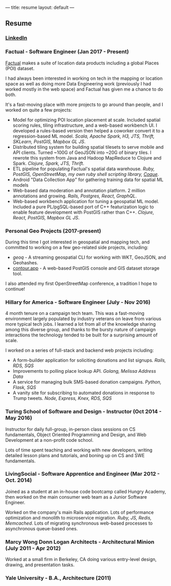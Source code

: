 ---
title: resume
layout: default
---

** Resume
*** [[https://www.linkedin.com/in/horace-williams-84497142/][LinkedIn]]
*** Factual - Software Engineer (Jan 2017 - Present)
[[https://www.factual.com/][Factual]] makes a suite of location data products including a global Places (POI) dataset.

I had always been interested in working on tech in the mapping or location space as well as doing more Data Engineering work (previously I had worked mostly in the web space) and Factual has given me a chance to do both.

It's a fast-moving place with more projects to go around than people, and I worked on quite a few projects:

 - Model for optimizing POI location placement at scale. Included spatial scoring rules, tiling infrastructure, and a web-based workbench UI. I developed a rules-based version then helped a coworker convert it to a regression-based ML model. /Scala, Apache Spark, H3, JTS, Thrift, SKLearn, PostGIS, Mapbox GL JS/.
 - Distributed tiling system for building spatial tilesets to serve mobile and API clients. Turned ~100G of GeoJSON into ~20G of binary tiles. I rewrote this system from Java and Hadoop MapReduce to Clojure and Spark. /Clojure, Spark, JTS, Thrift/.
 - ETL pipeline for populating Factual's spatial data warehouse. /Ruby, PostGIS, OpenStreetMap, my own ruby shell scripting library, [[https://github.com/worace/coque][Coque]]/.
 - Android "Data Collection App" for gathering training data for spatial ML models
 - Web-based data moderation and annotation platform. 2 million annotations and growing. /Rails, Postgres, React, GraphQL/.
 - Web-based workbench application for tuning a geospatial ML model. Included a pure PL/pgSQL-based port of C++ featurization logic to enable feature development with PostGIS rather than C++. /Clojure, React, PostGIS, Mapbox GL JS/.
*** Personal Geo Projects (2017-present)
During this time I got interested in geospatial and mapping tech, and committed to working on a few geo-related side projects, including:
  - [[github.com/worace/geoq][geoq]] - A streaming geospatial CLI for working with WKT, GeoJSON, and Geohashes.
  - [[https://contour.app/][contour.app]] - A web-based PostGIS console and GIS dataset storage tool.
I also attended my first OpenStreetMap conference, a tradition I hope to continue!
*** Hillary for America - Software Engineer (July - Nov 2016)
4 month tenure on a campaign tech team. This was a fast-moving environment largely populated by industry veterans on leave from various more typical tech jobs. I learned a lot from all of the knowledge sharing among this diverse group, and thanks to the bursty nature of campaign interactions the technology tended to be built for a surprising amount of scale.

I worked on a series of full-stack and backend web projects including:

 - A form-builder application for soliciting donations and list signups. /Rails, RDS, SQS/
 - Improvements to polling place lookup API. /Golang, Melissa Address Data/
 - A service for managing bulk SMS-based donation campaigns. /Python, Flask, SQS/
 - A vanity site for subscribing to automated donations in response to Trump tweets. /Node, Express, Knex, RDS, SQS/

*** Turing School of Software and Design - Instructor (Oct 2014 - May 2016)
Instructor for daily full-group, in-person class sessions on CS fundamentals, Object Oriented Programming and Design, and Web Development at a non-profit code school.

Lots of time spent teaching and working with new developers, writing detailed lesson plans and tutorials, and boning up on CS and SWE fundamentals.

*** LivingSocial - Software Apprentice and Engineer (Mar 2012 - Oct. 2014)
Joined as a student at an in-house code bootcamp called Hungry Academy, then worked on the main consumer web team as a Junior Software Engineer.

Worked on the company's main Rails application. Lots of performance optimization and monolith to microservice migration. /Ruby, JS, Redis, Memcached/. Lots of migrating synchronous web-based processes to asynchronous queue-based ones.

*** Marcy Wong Donn Logan Architects - Architectural Minion (July 2011 - Apr 2012)
Worked at a small firm in Berkeley, CA doing various entry-level design, drawing, and presentation tasks.
*** Yale University - B.A., Architecture (2011)
